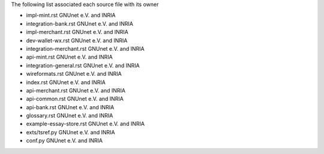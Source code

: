 The following list associated each source file with its owner


* impl-mint.rst   GNUnet e.V. and INRIA
* integration-bank.rst   GNUnet e.V. and INRIA
* impl-merchant.rst   GNUnet e.V. and INRIA
* dev-wallet-wx.rst   GNUnet e.V. and INRIA
* integration-merchant.rst   GNUnet e.V. and INRIA
* api-mint.rst   GNUnet e.V. and INRIA
* integration-general.rst   GNUnet e.V. and INRIA
* wireformats.rst   GNUnet e.V. and INRIA
* index.rst   GNUnet e.V. and INRIA
* api-merchant.rst   GNUnet e.V. and INRIA
* api-common.rst   GNUnet e.V. and INRIA
* api-bank.rst   GNUnet e.V. and INRIA
* glossary.rst   GNUnet e.V. and INRIA
* example-essay-store.rst   GNUnet e.V. and INRIA

* exts/tsref.py   GNUnet e.V. and INRIA
* conf.py   GNUnet e.V. and INRIA
